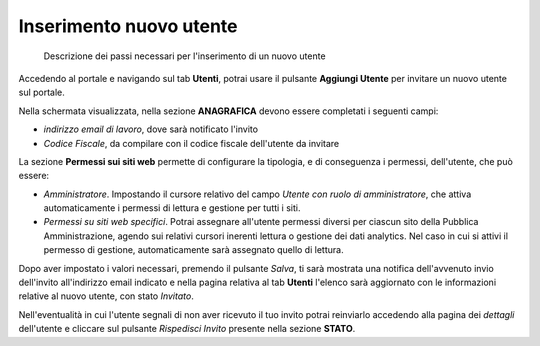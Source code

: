 Inserimento nuovo utente
~~~~~~~~~~~~~~~~~~~~~~~~

.. highlights::

   Descrizione dei passi necessari per l'inserimento di un nuovo utente

Accedendo al portale e navigando sul tab **Utenti**,
potrai usare il pulsante **Aggiungi Utente**
per invitare un nuovo utente sul portale.

Nella schermata visualizzata, nella sezione **ANAGRAFICA**
devono essere completati i seguenti campi:

- *indirizzo email di lavoro*, dove sarà notificato l'invito
- *Codice Fiscale*, da compilare con il codice fiscale dell'utente da invitare

La sezione **Permessi sui siti web** permette di configurare la tipologia,
e di conseguenza i permessi, dell'utente, che può essere:

- *Amministratore*.
  Impostando il cursore relativo del campo
  *Utente con ruolo di amministratore*, che attiva automaticamente
  i permessi di lettura e gestione per tutti i siti.
- *Permessi su siti web specifici*.
  Potrai assegnare all'utente permessi diversi per
  ciascun sito della Pubblica Amministrazione,
  agendo sui relativi cursori inerenti lettura o gestione
  dei dati analytics.
  Nel caso in cui si attivi il permesso di gestione,
  automaticamente sarà assegnato quello di lettura.

Dopo aver impostato i valori necessari, premendo il pulsante *Salva*,
ti sarà mostrata una notifica dell'avvenuto invio dell'invito
all'indirizzo email indicato e nella pagina
relativa al tab **Utenti** l'elenco sarà aggiornato con le informazioni
relative al nuovo utente, con stato *Invitato*.

Nell'eventualità in cui l'utente segnali
di non aver ricevuto il tuo invito
potrai reinviarlo accedendo alla pagina dei *dettagli*
dell'utente e cliccare sul pulsante *Rispedisci Invito*
presente nella sezione **STATO**.
